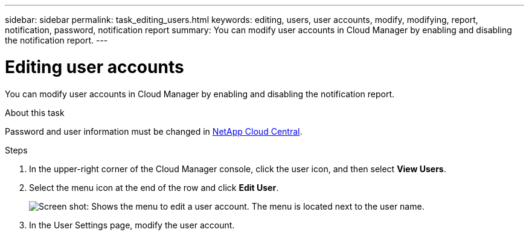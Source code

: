 ---
sidebar: sidebar
permalink: task_editing_users.html
keywords: editing, users, user accounts, modify, modifying, report, notification, password, notification report
summary: You can modify user accounts in Cloud Manager by enabling and disabling the notification report.
---

= Editing user accounts
:hardbreaks:
:doctype: book
:nofooter:
:icons: font
:linkattrs:
:imagesdir: ./media/

[.lead]

You can modify user accounts in Cloud Manager by enabling and disabling the notification report.

.About this task

Password and user information must be changed in https://cloud.netapp.com[NetApp Cloud Central^].

.Steps
. In the upper-right corner of the Cloud Manager console, click the user icon, and then select *View Users*.

. Select the menu icon at the end of the row and click *Edit User*.
+
image:screenshot_edit_user.gif[Screen shot: Shows the menu to edit a user account. The menu is located next to the user name.]

. In the User Settings page, modify the user account.

